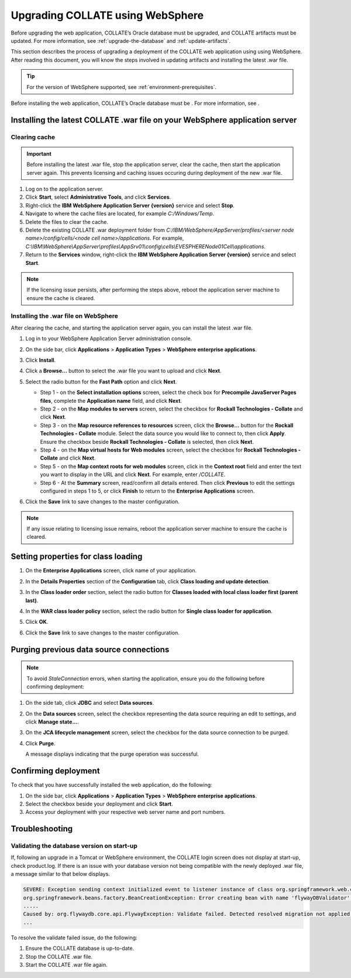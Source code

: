 .. _upgrade-websphere:

Upgrading COLLATE using WebSphere
=================================

Before upgrading the web application, COLLATE’s Oracle database must be upgraded, and COLLATE artifacts must be updated. 
For more information, see :ref:`upgrade-the-database` and :ref:`update-artifacts`.

This section describes the process of upgrading a deployment of the COLLATE web application using using WebSphere. 
After reading this document, you will know the steps involved in updating artifacts and installing the latest .war file.

.. tip::
   For the version of WebSphere supported, see :ref:`environment-prerequisites`. 

Before installing the web application, COLLATE’s Oracle database must be . For more information, 
see .

Installing the latest COLLATE .war file on your WebSphere application server
------------------------------------------------------------------------------
 
 
Clearing cache
~~~~~~~~~~~~~~~~

.. important::
   Before installing the latest .war file, stop the application server, clear the cache, then start the application server again. 
   This prevents licensing and caching issues occuring during deployment of the new .war file. 
   
#. Log on to the application server.

#. Click **Start**, select **Administrative Tools**, and click **Services**.

#. Right-click the **IBM WebSphere Application Server {version}** service and select **Stop**.

#. Navigate to where the cache files are located, for example *C:/Windows/Temp*.

#. Delete the files to clear the cache.

#. Delete the existing COLLATE .war deployment folder from *C:/IBM/WebSphere/AppServer/profiles/<server node name>/config/cells/<node cell name>/applications*.
   For example, *C:\\IBM\\WebSphere\\AppServer\\profiles\\AppSrv01\\config\\cells\\EVESPHERENode01Cell\\applications*.
   
#. Return to the **Services** window, right-click the **IBM WebSphere Application Server {version}** 
   service and select **Start**.

.. note::
   If the licensing issue persists, after performing the steps above, reboot the application server machine to ensure the cache 
   is cleared. 

Installing the .war file on WebSphere
~~~~~~~~~~~~~~~~~~~~~~~~~~~~~~~~~~~~~

After clearing the cache, and starting the application server again, you can install the latest .war file.

#. Log in to your WebSphere Application Server administration console.

#. On the side bar, click **Applications** > **Application Types** > **WebSphere enterprise applications**.

#. Click **Install**.

   .. image:: /deployment_and_configuration/images/websphere_install_war_file.png

#. Click a **Browse…** button to select the .war file you want to upload
   and click **Next**.

   .. image:: /deployment_and_configuration/images/websphere_browse_to_war_file.png

#. Select the radio button for the **Fast Path** option and click **Next**.

   .. image:: /deployment_and_configuration/images/websphere_select_fast_path.png

   -  Step 1 - on the **Select installation options** screen, select the
      check box for **Precompile JavaServer Pages files**, complete the
      **Application name** field, and click **Next**.

   -  Step 2 - on the **Map modules to servers** screen, select the
      checkbox for **Rockall Technologies - Collate** and click
      **Next**.

   -  Step 3 - on the **Map resource references to resources** screen,
      click the **Browse…** button for the **Rockall Technologies -
      Collate** module. Select the data source you would like to connect
      to, then click **Apply**. Ensure the checkbox beside **Rockall
      Technologies - Collate** is selected, then click **Next**.

   -  Step 4 - on the **Map virtual hosts for Web modules** screen,
      select the checkbox for **Rockall Technologies - Collate** and
      click **Next**.

   -  Step 5 - on the **Map context roots for web modules** screen,
      click in the **Context root** field and enter the text you want to
      display in the URL and click **Next**. For example, enter
      */COLLATE*.

   -  Step 6 - At the **Summary** screen, read/confirm all details
      entered. Then click **Previous** to edit the settings configured
      in steps 1 to 5, or click **Finish** to return to the **Enterprise
      Applications** screen.

#. Click the **Save** link to save changes to the master configuration.

.. note::
   If any issue relating to licensing issue remains, reboot the application server machine to ensure the cache is cleared. 
   
Setting properties for class loading
------------------------------------

#. On the **Enterprise Applications** screen, click name of your application.

   .. image:: /deployment_and_configuration/images/websphere_select_web_application.png

#. In the **Details Properties** section of the **Configuration** tab, click **Class loading and update detection**.

   .. image:: /deployment_and_configuration/images/websphere_select_class_loading.png

#. In the **Class loader order** section, select the radio button for **Classes loaded with local class loader first (parent last)**.

#. In the **WAR class loader policy** section, select the radio button for **Single class loader for application**.

#. Click **OK**.

#. Click the **Save** link to save changes to the master configuration.
 

Purging previous data source connections
----------------------------------------

.. note::
   To avoid *StaleConnection* errors, when starting the application, ensure you do the following before confirming deployment:  

#. On the side tab, click **JDBC** and select **Data sources**.

   .. image:: /deployment_and_configuration/images/websphere_purge_connection_01.png   

#. On the **Data sources** screen, select the checkbox representing the data source requiring an edit to settings, and click **Manage state…​**.

   .. image:: /deployment_and_configuration/images/websphere_purge_connection_02.png


#. On the **JCA lifecycle management** screen, select the checkbox for the data source connection to be purged.

#. Click **Purge**.

   A message displays indicating that the purge operation was successful.

   .. image:: /deployment_and_configuration/images/websphere_purge_connection_03.png

Confirming deployment
---------------------

To check that you have successfully installed the web application, do the following:

#. On the side bar, click **Applications** > **Application Types** > **WebSphere enterprise applications**.

#. Select the checkbox beside your deployment and click **Start**.

#. Access your deployment with your respective web server name and port numbers.

     

Troubleshooting
---------------

Validating the database version on start-up
~~~~~~~~~~~~~~~~~~~~~~~~~~~~~~~~~~~~~~~~~~~

If, following an upgrade in a Tomcat or WebSphere environment, the COLLATE login screen does not display at start-up, check product.log. If there is an issue with your database version not being compatible with the newly deployed .war file, 
a message similar to that below displays.

.. code:: 

    SEVERE: Exception sending context initialized event to listener instance of class org.springframework.web.context.ContextLoaderListener
    org.springframework.beans.factory.BeanCreationException: Error creating bean with name 'flywayDBValidator' defined in class path resource [appContext.xml]: Invocation of init method failed; nested exception is org.flywaydb.core.api.FlywayException: Validate failed. Detected resolved migration not applied to database...
    .....
    Caused by: org.flywaydb.core.api.FlywayException: Validate failed. Detected resolved migration not applied to database...
    ...

To resolve the validate failed issue, do the following:

#. Ensure the COLLATE database is up-to-date.

#. Stop the COLLATE .war file.

#. Start the COLLATE .war file again.


